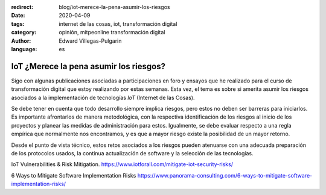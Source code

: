 :redirect: blog/iot-merece-la-pena-asumir-los-riesgos
:date: 2020-04-09
:tags: internet de las cosas, iot, transformación digital
:category: opinión, mitpeonline transformación digital
:author: Edward Villegas-Pulgarin
:language: es

IoT ¿Merece la pena asumir los riesgos?
=======================================

Sigo con algunas publicaciones asociadas a participaciones en foro y ensayos
que he realizado para el curso de transformación digital que estoy realizando
por estas semanas. Esta vez, el tema es sobre si amerita asumir los riesgos
asociados a la implementación de tecnologías *IoT* (Internet de las Cosas).

Se debe tener en cuenta que todo desarrollo siempre implica riesgos, pero estos
no deben ser barreras para iniciarlos. Es importante afrontarlos de manera
metodológica, con la respectiva identificación de los riesgos al inicio de los
proyectos y planear las medidas de administración para estos. Igualmente, se
debe evaluar respecto a una regla empírica que normalmente nos encontramos, y
es que a mayor riesgo existe la posibilidad de un mayor retorno.

Desde el punto de vista técnico, estos retos asociados a los riesgos pueden
atenuarse con una adecuada preparación de los protocolos usados, la continua
actualización de software y la selección de las tecnologías.

.. postlist::
   :category: mitpeonline transformación digital
   :excerpts:

IoT Vulnerabilities & Risk Mitigation. https://www.iotforall.com/mitigate-iot-security-risks/

6 Ways to Mitigate Software Implementation Risks https://www.panorama-consulting.com/6-ways-to-mitigate-software-implementation-risks/
